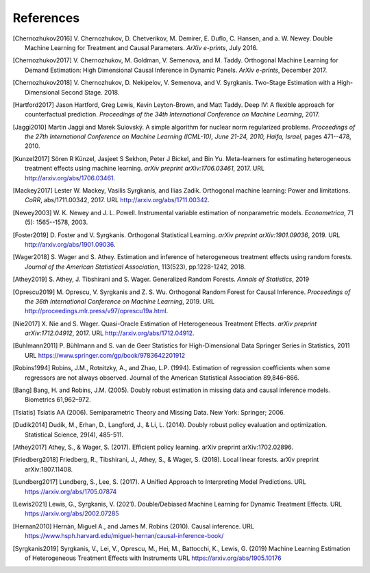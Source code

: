 References
==========

.. [Chernozhukov2016]
    V. Chernozhukov, D. Chetverikov, M. Demirer, E. Duflo, C. Hansen, and
    a. W. Newey. Double Machine Learning for Treatment and Causal Parameters. *ArXiv e-prints*, July 2016.


.. [Chernozhukov2017]
    V. Chernozhukov, M. Goldman, V. Semenova, and M. Taddy.
    Orthogonal Machine Learning for Demand Estimation: High Dimensional
    Causal Inference in Dynamic Panels.
    *ArXiv e-prints*, December 2017.

.. [Chernozhukov2018]
    V. Chernozhukov, D. Nekipelov, V. Semenova, and V. Syrgkanis.
    Two-Stage Estimation with a High-Dimensional Second Stage.
    2018.

.. [Hartford2017]
    Jason Hartford, Greg Lewis, Kevin Leyton-Brown, and Matt Taddy.
    Deep IV: A flexible approach for counterfactual prediction.
    *Proceedings of the 34th International Conference on Machine Learning*, 2017.

.. [Jaggi2010]
    Martin Jaggi and Marek Sulovský.
    A simple algorithm for nuclear norm regularized problems.
    *Proceedings of the 27th International Conference on Machine
    Learning (ICML-10), June 21-24, 2010, Haifa, Israel*, pages 471--478, 2010.

.. [Kunzel2017]
    Sören R Künzel, Jasjeet S Sekhon, Peter J Bickel, and Bin Yu.
    Meta-learners for estimating heterogeneous treatment effects using
    machine learning.
    *arXiv preprint arXiv:1706.03461*, 2017.
    URL http://arxiv.org/abs/1706.03461.

.. [Mackey2017]
    Lester W. Mackey, Vasilis Syrgkanis, and Ilias Zadik.
    Orthogonal machine learning: Power and limitations.
    *CoRR*, abs/1711.00342, 2017.
    URL http://arxiv.org/abs/1711.00342.

.. [Newey2003]
    W. K. Newey and J. L. Powell.
    Instrumental variable estimation of nonparametric models.
    *Econometrica*, 71 (5): 1565--1578, 2003.

.. [Foster2019]
    D. Foster and V. Syrgkanis.
    Orthogonal Statistical Learning.
    *arXiv preprint arXiv:1901.09036*, 2019.
    URL http://arxiv.org/abs/1901.09036.

.. [Wager2018]
    S. Wager and S. Athey. 
    Estimation and inference of heterogeneous treatment effects using random forests.
    *Journal of the American Statistical Association*, 113(523), pp.1228-1242, 2018.

.. [Athey2019]
    S. Athey, J. Tibshirani and S. Wager.
    Generalized Random Forests.
    *Annals of Statistics*, 2019

.. [Oprescu2019]
    M. Oprescu, V. Syrgkanis and Z. S. Wu.
    Orthogonal Random Forest for Causal Inference.
    *Proceedings of the 36th International Conference on Machine Learning*, 2019.
    URL http://proceedings.mlr.press/v97/oprescu19a.html.

.. [Nie2017]
    X. Nie and S. Wager.
    Quasi-Oracle Estimation of Heterogeneous Treatment Effects.
    *arXiv preprint arXiv:1712.04912*, 2017.
    URL http://arxiv.org/abs/1712.04912.

.. [Buhlmann2011]
    P. Bühlmann and S. van de Geer
    Statistics for High-Dimensional Data
    Springer Series in Statistics, 2011
    URL https://www.springer.com/gp/book/9783642201912

.. [Robins1994]
    Robins, J.M., Rotnitzky, A., and Zhao, L.P. (1994).
    Estimation of regression coefficients when some regressors are not always observed.
    Journal of the American Statistical Association 89,846–866.

.. [Bang]
    Bang, H. and Robins, J.M. (2005).
    Doubly robust estimation in missing data and causal inference models.
    Biometrics 61,962–972.

.. [Tsiatis]
    Tsiatis AA (2006).
    Semiparametric Theory and Missing Data.
    New York: Springer; 2006.

.. [Dudik2014]
    Dudík, M., Erhan, D., Langford, J., & Li, L. (2014).
    Doubly robust policy evaluation and optimization.
    Statistical Science, 29(4), 485-511.

.. [Athey2017]
    Athey, S., & Wager, S. (2017).
    Efficient policy learning.
    arXiv preprint arXiv:1702.02896.

.. [Friedberg2018]
    Friedberg, R., Tibshirani, J., Athey, S., & Wager, S. (2018).
    Local linear forests.
    arXiv preprint arXiv:1807.11408.

.. [Lundberg2017]
    Lundberg, S.,  Lee, S. (2017).
    A Unified Approach to Interpreting Model Predictions.
    URL https://arxiv.org/abs/1705.07874

.. [Lewis2021] 
    Lewis, G., Syrgkanis, V. (2021).
    Double/Debiased Machine Learning for Dynamic Treatment Effects.
    URL https://arxiv.org/abs/2002.07285

.. [Hernan2010]
    Hernán, Miguel A., and James M. Robins (2010).
    Causal inference.
    URL https://www.hsph.harvard.edu/miguel-hernan/causal-inference-book/

.. [Syrgkanis2019]
    Syrgkanis, V., Lei, V., Oprescu, M., Hei, M., Battocchi, K., Lewis, G. (2019)
    Machine Learning Estimation of Heterogeneous Treatment Effects with Instruments
    URL https://arxiv.org/abs/1905.10176
